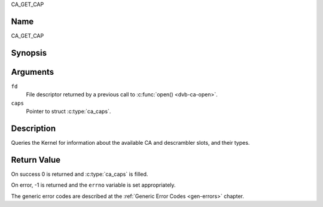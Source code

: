 .. -*- coding: utf-8; mode: rst -*-

.. _CA_GET_CAP:

CA_GET_CAP

Name
----

CA_GET_CAP


Synopsis
--------

.. c:function:: int ioctl(fd, CA_GET_CAP, struct ca_caps *caps)
    :name: CA_GET_CAP


Arguments
---------

``fd``
  File descriptor returned by a previous call to :c:func:`open() <dvb-ca-open>`.

``caps``
  Pointer to struct :c:type:`ca_caps`.

Description
-----------

Queries the Kernel for information about the available CA and descrambler
slots, and their types.

Return Value
------------

On success 0 is returned and :c:type:`ca_caps` is filled.

On error, -1 is returned and the ``errno`` variable is set
appropriately.

The generic error codes are described at the
:ref:`Generic Error Codes <gen-errors>` chapter.
